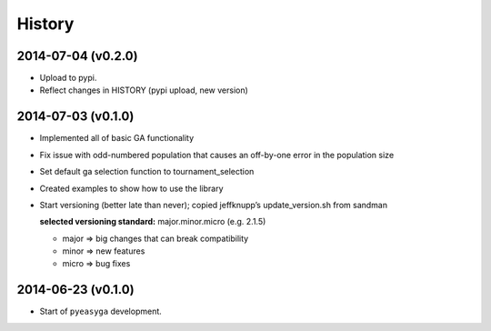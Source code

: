 .. :changelog:

History
-------

2014-07-04 (v0.2.0)
~~~~~~~~~~~~~~~~~~~

* Upload to pypi.
* Reflect changes in HISTORY (pypi upload, new version)

2014-07-03 (v0.1.0)
~~~~~~~~~~~~~~~~~~~

* Implemented all of basic GA functionality
* Fix issue with odd-numbered population that causes an off-by-one error in the population size
* Set default ga selection function to tournament_selection
* Created examples to show how to use the library
* Start versioning (better late than never); copied jeffknupp’s update_version.sh from sandman
 
  **selected versioning standard:**  major.minor.micro (e.g. 2.1.5)
  
  - major => big changes that can break compatibility
  - minor => new features
  - micro => bug fixes

2014-06-23 (v0.1.0)
~~~~~~~~~~~~~~~~~~~

* Start of ``pyeasyga`` development.
